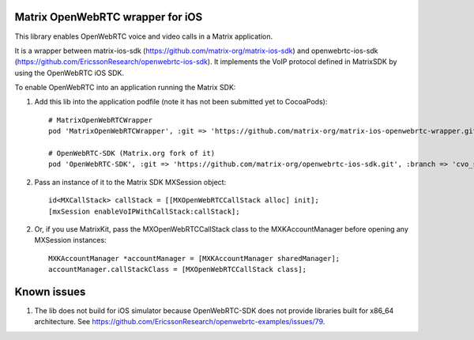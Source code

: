 Matrix OpenWebRTC wrapper for iOS
=================================

This library enables OpenWebRTC voice and video calls in a Matrix application.

It is a wrapper between matrix-ios-sdk (https://github.com/matrix-org/matrix-ios-sdk) and openwebrtc-ios-sdk (https://github.com/EricssonResearch/openwebrtc-ios-sdk). It implements the VoIP protocol defined in MatrixSDK by using the OpenWebRTC iOS SDK.

To enable OpenWebRTC into an application running the Matrix SDK:

1. Add this lib into the application podfile (note it has not been submitted yet to CocoaPods)::

    # MatrixOpenWebRTCWrapper
    pod 'MatrixOpenWebRTCWrapper', :git => 'https://github.com/matrix-org/matrix-ios-openwebrtc-wrapper.git', :branch => 'master'
    
    # OpenWebRTC-SDK (Matrix.org fork of it)
    pod 'OpenWebRTC-SDK', :git => 'https://github.com/matrix-org/openwebrtc-ios-sdk.git', :branch => 'cvo_support'


2. Pass an instance of it to the Matrix SDK MXSession object::

    id<MXCallStack> callStack = [[MXOpenWebRTCCallStack alloc] init];
    [mxSession enableVoIPWithCallStack:callStack];
    
2. Or, if you use MatrixKit, pass the MXOpenWebRTCCallStack class to the MXKAccountManager before opening any MXSession instances::

    MXKAccountManager *accountManager = [MXKAccountManager sharedManager];
    accountManager.callStackClass = [MXOpenWebRTCCallStack class];


Known issues
============
1. The lib does not build for iOS simulator because OpenWebRTC-SDK does not provide libraries built for x86_64 architecture. See https://github.com/EricssonResearch/openwebrtc-examples/issues/79.
